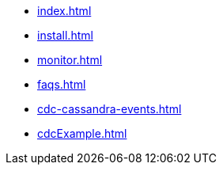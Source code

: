 * xref:index.adoc[]
* xref:install.adoc[]
* xref:monitor.adoc[]
* xref:faqs.adoc[]
* xref:cdc-cassandra-events.adoc[]
* xref:cdcExample.adoc[]

